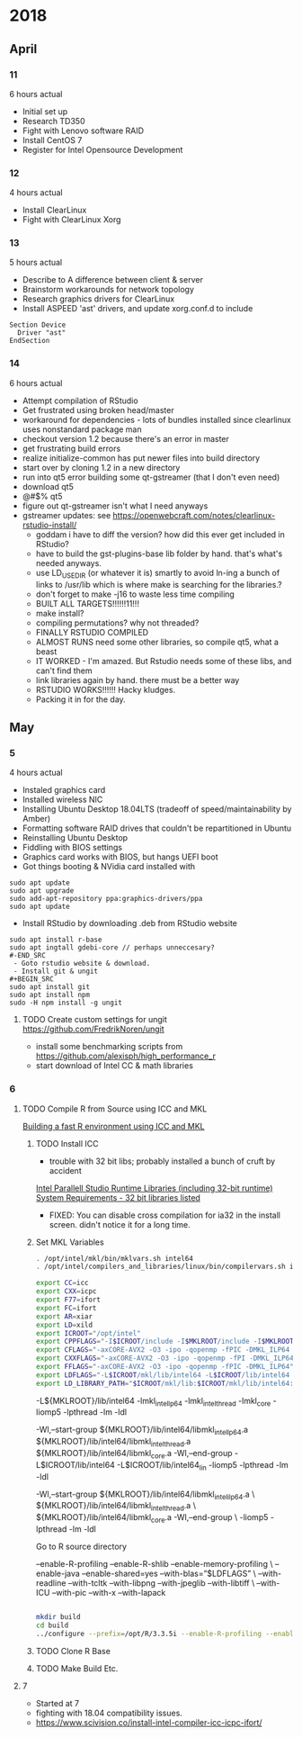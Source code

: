 * 2018
** April
*** 11
6 hours actual
- Initial set up
- Research TD350
- Fight with Lenovo software RAID
- Install CentOS 7
- Register for Intel Opensource Development
*** 12
4 hours actual
- Install ClearLinux
- Fight with ClearLinux Xorg
*** 13
5 hours actual
- Describe to A difference between client & server
- Brainstorm workarounds for network topology 
- Research graphics drivers for ClearLinux
- Install ASPEED 'ast' drivers, and update xorg.conf.d to include 
#+NAME: 25-ast.conf
#+BEGIN_SRC
Section Device
  Driver "ast"
EndSection
#+END_SRC
*** 14
6 hours actual
- Attempt compilation of RStudio
- Get frustrated using broken head/master
- workaround for dependencies - lots of bundles installed since clearlinux uses nonstandard package man
- checkout version 1.2 because there's an error in master
- get frustrating build errors
- realize initialize-common has put newer files into build directory
- start over by cloning 1.2 in a new directory
- run into qt5 error building some qt-gstreamer (that I don't even need)
- download qt5
- @#$% qt5
- figure out qt-gstreamer isn't what I need anyways
- gstreamer updates: see https://openwebcraft.com/notes/clearlinux-rstudio-install/
  - goddam i have to diff the version? how did this ever get included in RStudio?
  - have to build the gst-plugins-base lib folder by hand. that's what's needed anyways.
  - use LD_USE_DIR (or whatever it is) smartly to avoid ln-ing a bunch of links to /usr/lib which is where make is searching for the libraries.?
  - don't forget to make -j16 to waste less time compiling
 - BUILT ALL TARGETS!!!!!!11!!!
 - make install?
 - compiling permutations? why not threaded?
 - FINALLY RSTUDIO COMPILED
 - ALMOST RUNS need some other libraries, so compile qt5, what a beast
 - IT WORKED - I'm amazed. But Rstudio needs some of these libs, and can't find them
 - link libraries again by hand. there must be a better way
 - RSTUDIO WORKS!!!!!! Hacky kludges.
 - Packing it in for the day.
   
** May
*** 5
4 hours actual
 - Instaled graphics card
 - Installed wireless NIC
 - Installing Ubuntu Desktop 18.04LTS (tradeoff of speed/maintainability by Amber)
 - Formatting software RAID drives that couldn't be repartitioned in Ubuntu
 - Reinstalling Ubuntu Desktop
 - Fiddling with BIOS settings
 - Graphics card works with BIOS, but hangs UEFI boot
 - Got things booting & NVidia card installed with
#+BEGIN_SRC
sudo apt update
sudo apt upgrade
sudo add-apt-repository ppa:graphics-drivers/ppa
sudo apt update
#+END_SRC
 - Install RStudio by downloading .deb from RStudio website
#+BEGIN_SRC
sudo apt install r-base
sudo apt ingtall gdebi-core // perhaps unneccesary?
#-END_SRC
 - Goto rstudio website & download.
 - Install git & ungit
#+BEGIN_SRC
sudo apt install git
sudo apt install npm
sudo -H npm install -g ungit
#+END_SRC
**** TODO Create custom settings for ungit https://github.com/FredrikNoren/ungit
- install some benchmarking scripts from https://github.com/alexisph/high_performance_r
- start download of Intel CC & math libraries
  
*** 6
**** TODO Compile R from Source using ICC and MKL
[[https://aciref.org/on-building-a-fast-r-environment/][Building a fast R environment using ICC and MKL]]

***** TODO Install ICC
- trouble with 32 bit libs; probably installed a bunch of cruft by accident

[[https://software.intel.com/en-us/articles/installing-intel-parallel-studio-xe-runtime-2018-using-apt-repository][Intel Parallell Studio Runtime Libraries (including 32-bit runtime)]]
[[https://software.intel.com/en-us/articles/intel-c-compiler-180-for-linux-release-notes-for-intel-parallel-studio-xe-2018#sysreq][System Requirements - 32 bit libraries listed]]
- FIXED: You can disable cross compilation for ia32 in the install screen. didn't notice it for a long time.
***** Set MKL Variables

#+BEGIN_SRC sh 
. /opt/intel/mkl/bin/mklvars.sh intel64
. /opt/intel/compilers_and_libraries/linux/bin/compilervars.sh intel64
#+END_SRC

#+BEGIN_SRC sh
export CC=icc
export CXX=icpc
export F77=ifort
export FC=ifort
export AR=xiar
export LD=xild
export ICROOT="/opt/intel"
export CPPFLAGS="-I$ICROOT/include -I$MKLROOT/include -I$MKLROOT/include/fftw -I/usr/include -D__PURE_INTEL_C99_HEADERS__"
export CFLAGS="-axCORE-AVX2 -O3 -ipo -qopenmp -fPIC -DMKL_ILP64 -nostdinc -isystem /opt/intel/include"
export CXXFLAGS="-axCORE-AVX2 -O3 -ipo -qopenmp -fPI -DMKL_ILP64"
export FFLAGS="-axCORE-AVX2 -O3 -ipo -qopenmp -fPIC -DMKL_ILP64"
export LDFLAGS="-L$ICROOT/mkl/lib/intel64 -L$ICROOT/lib/intel64 -L$ICROOT/lib/intel64_lin -lmkl_intel_lp64 -lmkl_intel_thread -lmkl_core -liomp5 -lpthread -lm -ldl"
export LD_LIBRARY_PATH="$ICROOT/mkl/lib:$ICROOT/mkl/lib/intel64:$ICROOT/mkl/lib/intel64_lin:$ICROOT/lib/intel64:$ICROOT/lib/intel64_lin:$ICROOT/lib/intel64_lin_gfx"
#+END_SRC


-L${MKLROOT}/lib/intel64 -lmkl_intel_lp64 -lmkl_intel_thread -lmkl_core -liomp5 -lpthread -lm -ldl


-Wl,--start-group ${MKLROOT}/lib/intel64/libmkl_intel_lp64.a ${MKLROOT}/lib/intel64/libmkl_intel_thread.a ${MKLROOT}/lib/intel64/libmkl_core.a -Wl,--end-group -L$ICROOT/lib/intel64 -L$ICROOT/lib/intel64_lin -liomp5 -lpthread -lm -ldl




-Wl,--start-group ${MKLROOT}/lib/intel64/libmkl_intel_ilp64.a \
${MKLROOT}/lib/intel64/libmkl_intel_thread.a \
${MKLROOT}/lib/intel64/libmkl_core.a -Wl,--end-group \
-liomp5 -lpthread -lm -ldl

#+RESULTS:

Go to R source directory

–enable-R-profiling –enable-R-shlib –enable-memory-profiling \
–enable-java –enable-shared=yes –with-blas=”$LDFLAGS” \
–with-readline –with-tcltk –with-libpng –with-jpeglib –with-libtiff \
–with-ICU –with-pic –with-x –with-lapack



#+BEGIN_SRC sh

mkdir build
cd build
../configure --prefix=/opt/R/3.3.5i --enable-R-profiling --enable-R-shlib --enable-memory-profiling --enable-java --enable-shared=yes --with-blas="$LDFLAGS" --with-readline --with-tcltk --with-libpng --with-jpeglib --with-libtiff --with-ICU --with-pic --with-x --with-lapack --enable-lto F77=${F77} FC={$FC}
#+END_SRC 

***** TODO Clone R Base
***** TODO Make Build Etc.

**** 7
- Started at 7
- fighting with 18.04 compatibility issues.
- https://www.scivision.co/install-intel-compiler-icc-icpc-ifort/
